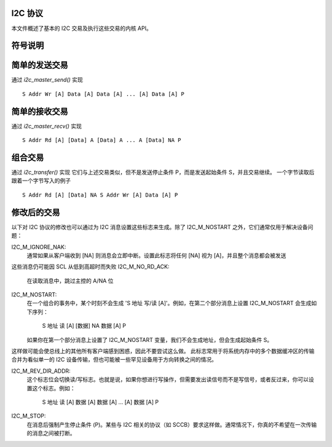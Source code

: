 I2C 协议
========

本文件概述了基本的 I2C 交易及执行这些交易的内核 API。

符号说明
========

=============== =============================================================
S               起始条件
P               停止条件
Rd/Wr (1 位)    读/写位。读等于 1，写等于 0
A, NA (1 位)    应答（ACK）和未应答（NACK）位
Addr  (7 位)    I2C 7 位地址。注意这可以扩展为获得 10 位 I2C 地址
Data  (8 位)    普通数据字节
[..]            由 I2C 设备发送的数据，而非由主机适配器发送的数据
=============== ==============================================================


简单的发送交易
===============

通过 `i2c_master_send()` 实现 ::

  S Addr Wr [A] Data [A] Data [A] ... [A] Data [A] P


简单的接收交易
===============

通过 `i2c_master_recv()` 实现 ::

  S Addr Rd [A] [Data] A [Data] A ... A [Data] NA P


组合交易
========

通过 `i2c_transfer()` 实现
它们与上述交易类似，但不是发送停止条件 P，而是发送起始条件 S，并且交易继续。
一个字节读取后跟着一个字节写入的例子 ::

  S Addr Rd [A] [Data] NA S Addr Wr [A] Data [A] P


修改后的交易
============

以下对 I2C 协议的修改也可以通过为 I2C 消息设置这些标志来生成。除了 I2C_M_NOSTART 之外，它们通常仅用于解决设备问题：

I2C_M_IGNORE_NAK:
    通常如果从客户端收到 [NA] 则消息会立即中断。设置此标志将任何 [NA] 视为 [A]，并且整个消息都会被发送
这些消息仍可能因 SCL 从低到高超时而失败
I2C_M_NO_RD_ACK:
    在读取消息中，跳过主控的 A/NA 位
I2C_M_NOSTART:
    在一个组合的事务中，某个时刻不会生成 'S 地址 写/读 [A]'。例如，在第二个部分消息上设置 I2C_M_NOSTART 会生成如下序列：

      S 地址 读 [A] [数据] NA 数据 [A] P

    如果你在第一个部分消息上设置了 I2C_M_NOSTART 变量，我们不会生成地址，但会生成起始条件 S。
这样做可能会使总线上的其他所有客户端感到困惑，因此不要尝试这么做。
此标志常用于将系统内存中的多个数据缓冲区的传输合并为看似单一的 I2C 设备传输，但也可能被一些罕见设备用于方向转换之间的情况。

I2C_M_REV_DIR_ADDR:
    这个标志位会切换读/写标志。也就是说，如果你想进行写操作，但需要发出读信号而不是写信号，或者反过来，你可以设置这个标志。例如：

      S 地址 读 [A] 数据 [A] 数据 [A] ... [A] 数据 [A] P

I2C_M_STOP:
    在消息后强制产生停止条件 (P)。某些与 I2C 相关的协议（如 SCCB）要求这样做。通常情况下，你真的不希望在一次传输的消息之间被打断。
